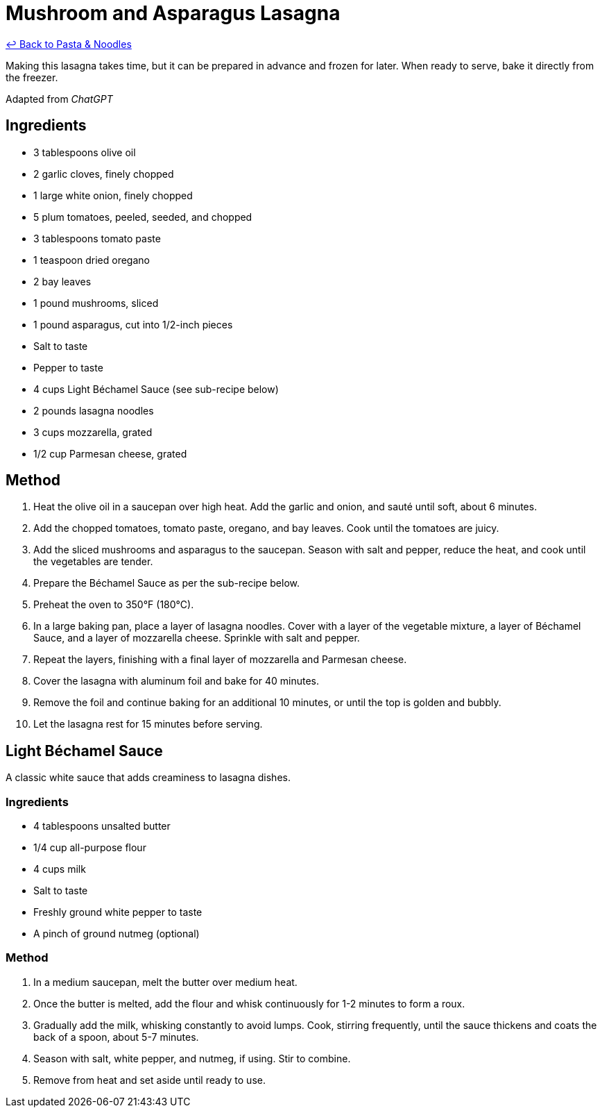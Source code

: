 = Mushroom and Asparagus Lasagna

link:./README.md[&larrhk; Back to Pasta &amp; Noodles]

Making this lasagna takes time, but it can be prepared in advance and frozen for later. When ready to serve, bake it directly from the freezer.

Adapted from _ChatGPT_

== Ingredients
* 3 tablespoons olive oil
* 2 garlic cloves, finely chopped
* 1 large white onion, finely chopped
* 5 plum tomatoes, peeled, seeded, and chopped
* 3 tablespoons tomato paste
* 1 teaspoon dried oregano
* 2 bay leaves
* 1 pound mushrooms, sliced
* 1 pound asparagus, cut into 1/2-inch pieces
* Salt to taste
* Pepper to taste
* 4 cups Light Béchamel Sauce (see sub-recipe below)
* 2 pounds lasagna noodles
* 3 cups mozzarella, grated
* 1/2 cup Parmesan cheese, grated

== Method
. Heat the olive oil in a saucepan over high heat. Add the garlic and onion, and sauté until soft, about 6 minutes.
. Add the chopped tomatoes, tomato paste, oregano, and bay leaves. Cook until the tomatoes are juicy.
. Add the sliced mushrooms and asparagus to the saucepan. Season with salt and pepper, reduce the heat, and cook until the vegetables are tender.
. Prepare the Béchamel Sauce as per the sub-recipe below.
. Preheat the oven to 350°F (180°C).
. In a large baking pan, place a layer of lasagna noodles. Cover with a layer of the vegetable mixture, a layer of Béchamel Sauce, and a layer of mozzarella cheese. Sprinkle with salt and pepper.
. Repeat the layers, finishing with a final layer of mozzarella and Parmesan cheese.
. Cover the lasagna with aluminum foil and bake for 40 minutes.
. Remove the foil and continue baking for an additional 10 minutes, or until the top is golden and bubbly.
. Let the lasagna rest for 15 minutes before serving.

== Light Béchamel Sauce
A classic white sauce that adds creaminess to lasagna dishes.

=== Ingredients
* 4 tablespoons unsalted butter
* 1/4 cup all-purpose flour
* 4 cups milk
* Salt to taste
* Freshly ground white pepper to taste
* A pinch of ground nutmeg (optional)

=== Method
. In a medium saucepan, melt the butter over medium heat.
. Once the butter is melted, add the flour and whisk continuously for 1-2 minutes to form a roux.
. Gradually add the milk, whisking constantly to avoid lumps. Cook, stirring frequently, until the sauce thickens and coats the back of a spoon, about 5-7 minutes.
. Season with salt, white pepper, and nutmeg, if using. Stir to combine.
. Remove from heat and set aside until ready to use.
